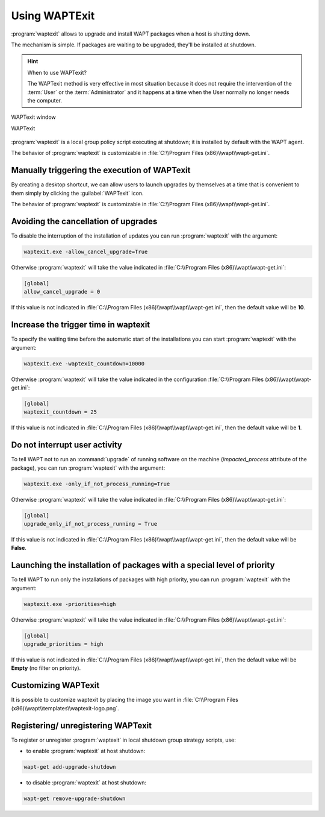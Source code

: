 .. Reminder for header structure :
   Niveau 1 : ====================
   Niveau 2 : --------------------
   Niveau 3 : ++++++++++++++++++++
   Niveau 4 : """"""""""""""""""""
   Niveau 5 : ^^^^^^^^^^^^^^^^^^^^

.. meta::
   :description: Using WAPTExit
   :keywords: WAPT, shutdown, shutting down, documentation

.. _waptexit:

Using WAPTExit
==============

:program:`waptexit` allows to upgrade and install WAPT packages
when a host is shutting down.

The mechanism is simple. If packages are waiting to be upgraded,
they'll be installed at shutdown.

.. hint::

  When to use WAPTexit?

  The WAPTexit method is very effective in most situation because it does
  not require the intervention of the :term:`User` or the :term:`Administrator`
  and it happens at a time when the User normally no longer needs the computer.

.. figure:: waptexit.png
  :align: center
  :alt: WAPTexit window

  WAPTexit window

  WAPTexit

.. raw:: html

  <iframe width="560" height="315" src="https://www.youtube.com/embed/vjFgpxrWESk?rel=0&amp;showinfo=0" frameborder="0" allowfullscreen></iframe>

:program:`waptexit` is a local group policy script executing at shutdown;
it is installed by default with the WAPT agent.

The behavior of :program:`waptexit` is customizable in
:file:`C:\\Program Files (x86)\\wapt\\wapt-get.ini`.

Manually triggering the execution of WAPTexit
---------------------------------------------

By creating a desktop shortcut, we can allow users to launch upgrades
by themselves at a time that is convenient to them simply by clicking
the :guilabel:`WAPTexit` icon.

The behavior of :program:`waptexit` is customizable in
:file:`C:\\Program Files (x86)\\wapt\\wapt-get.ini`.

Avoiding the cancellation of upgrades
-------------------------------------

To disable the interruption of the installation of updates you can
run :program:`waptexit` with the argument:

.. code-block:: bash

  waptexit.exe -allow_cancel_upgrade=True

Otherwise :program:`waptexit` will take the value indicated in
:file:`C:\\Program Files (x86)\\wapt\\wapt-get.ini`:

.. code-block:: ini

   [global]
   allow_cancel_upgrade = 0

If this value is not indicated in
:file:`C:\\Program Files (x86)\\wapt\\wapt\\wapt-get.ini`,
then the default value will be **10**.

Increase the trigger time in waptexit
-------------------------------------

To specify the waiting time before the automatic start of the installations
you can start :program:`waptexit` with the argument:

.. code-block:: bash

  waptexit.exe -waptexit_countdown=10000

Otherwise :program:`waptexit` will take the value indicated
in the configuration :file:`C:\\Program Files (x86)\\wapt\\wapt-get.ini`:

.. code-block:: ini

   [global]
   waptexit_countdown = 25

If this value is not indicated in
:file:`C:\\Program Files (x86)\\wapt\\wapt\\wapt-get.ini`,
then the default value will be **1**.

Do not interrupt user activity
------------------------------

To tell WAPT not to run an :command:`upgrade` of running software
on the machine (*impacted_process* attribute of the package), you can run
:program:`waptexit` with the argument:

.. code-block:: bat

  waptexit.exe -only_if_not_process_running=True

Otherwise :program:`waptexit` will take the value indicated in
:file:`C:\\Program Files (x86)\\wapt\\wapt-get.ini`:

.. code-block:: ini

   [global]
   upgrade_only_if_not_process_running = True

If this value is not indicated in
:file:`C:\\Program Files (x86)\\wapt\\wapt\\wapt-get.ini`,
then the default value will be **False**.

Launching the installation of packages with a special level of priority
-----------------------------------------------------------------------

To tell WAPT to run only the installations of packages with high priority,
you can run :program:`waptexit` with the argument:

.. code-block:: bat

  waptexit.exe -priorities=high

Otherwise :program:`waptexit` will take the value indicated in
:file:`C:\\Program Files (x86)\\wapt\\wapt-get.ini`:

.. code-block:: ini

   [global]
   upgrade_priorities = high

If this value is not indicated in
:file:`C:\\Program Files (x86)\\wapt\\wapt\\wapt-get.ini`, then the default value
will be **Empty** (no filter on priority).

Customizing WAPTexit
--------------------

It is possible to customize waptexit by placing the image you want
in :file:`C:\\Program Files (x86)\\wapt\\templates\\waptexit-logo.png`.

Registering/ unregistering WAPTexit
-----------------------------------

To register or unregister :program:`waptexit` in local shutdown group strategy
scripts, use:

* to enable :program:`waptexit` at host shutdown:

.. code-block:: bash

   wapt-get add-upgrade-shutdown

* to disable :program:`waptexit` at host shutdown:

.. code-block:: bash

   wapt-get remove-upgrade-shutdown
